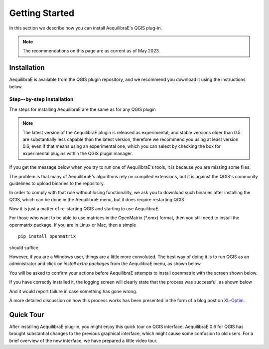 .. _getting_started:

Getting Started
===============

In this section we describe how you can install AequilibraE's QGIS plug-in.

.. note::

    The recommendations on this page are as current as of May 2023.

Installation
------------

AequilibraE is available from the QGIS plugin repository, and we recommend you
download it using the instructions below.

.. index:: installation

Step--by-step installation
~~~~~~~~~~~~~~~~~~~~~~~~~~

The steps for installing AequilibraE are the same as for any QGIS plugin

.. image:: ../images/install_1.png
    :width: 1181
    :align: center
    :alt: First step


.. image:: ../images/install_2.png
    :width: 1035
    :align: center
    :alt: Second step


.. image:: ../images/install_3.png
    :width: 1062
    :align: center
    :alt: Third step

.. note::
   The latest version of the AequilibraE plugin is released as experimental, and
   stable versions older than 0.5 are substantially less capable than the latest
   version, therefore we recommend you using at least version 0.6, even if that
   means using an experimental one, which you can select by checking the box
   for experimental plugins within the QGIS plugin manager.

.. image:: ../images/install_4.png
    :width: 1234
    :align: center
    :alt: Fourth step


.. image:: ../images/install_5.png
    :width: 1226
    :align: center
    :alt: Fifth step


If you get the message below when you try to run one of AequilibraE's tools, it
is because you are missing some files.


.. image:: ../images/no_binaries_error.png
    :width: 1099
    :align: center
    :alt: no_binaries_error

The problem is that many of AequilibraE's algorithms rely on compiled
extensions, but it is against the QGIS's community guidelines to upload binaries
to the repository.

In order to comply with that rule without losing functionality, we ask you to
download such binaries after installing the QGIS, which can be done in the
AequilibraE menu, but it does require restarting QGIS


.. image:: ../images/install_6.png
    :width: 492
    :align: center
    :alt: Sixth step


.. image:: ../images/install_7.png
    :width: 675
    :align: center
    :alt: Seventh step


.. image:: ../images/install_8.png
    :width: 969
    :align: center
    :alt: Eighth step


Now it is just a matter of re-starting QGIS and starting to use AequilibraE.

.. _importing-omx-matrices:

For those who want to be able to use matrices in the OpenMatrix (*.omx) format,
then you still need to install the openmatrix package.  If you are in Linux or
Mac, then a simple

::

    pip install openmatrix

should suffice.

However, if you are a Windows user, things are a little more convoluted. The
best way of doing it is to run QGIS as an administrator and click on *install*
*extra packages* from the AequilibraE menu, as shown below.

.. image:: ../images/install_extra_packages.png
    :width: 781
    :align: center
    :alt: Extra packages

You will be asked to confirm your actions before AequilibraE attempts to install
openmatrix with the screen shown below.

.. image:: ../images/install_extra_packages_confirmation.png
    :width: 818
    :align: center
    :alt: Confirmation

If you have correctly installed it, the logging screen will clearly state that
the process was successful, as shown below

.. image:: ../images/install_extra_packages_success.png
    :width: 971
    :align: center
    :alt: Success

And it would report failure in case something has gone wrong.

.. image:: ../images/install_extra_packages_failure.png
    :width: 968
    :align: center
    :alt: Failure

A more detailed discussion on how this process works has been presented in the
form of a blog post on
`XL-Optim <https://www.xl-optim.com/displaying-omx-matrix-in-qgis/>`_.

.. _quicktour-video:

Quick Tour
----------

After installing AequilibraE plug-in, you might enjoy this quick tour on QGIS interface.
AequilibraE 0.6 for QGIS has brought substantial changes to the previous graphical
interface, which might cause some confusion to old users. For a brief overview
of the new interface, we have prepared a little video tour.

.. raw:: html

    <iframe width="560" height="315" src="https://www.youtube.com/embed/oZEcjiBRaok"
     frameborder="0" allow="accelerometer; autoplay; encrypted-media; gyroscope;
     picture-in-picture" allowfullscreen></iframe>
